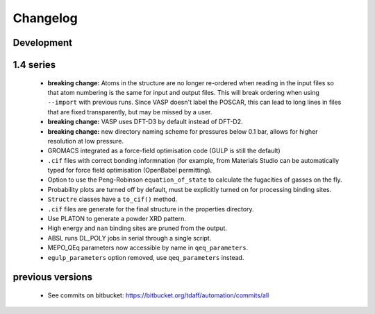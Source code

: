 =========
Changelog
=========

-----------
Development
-----------

----------
1.4 series
----------

  * **breaking change:** Atoms in the structure are no longer re-ordered when
    reading in the input files so that atom numbering is the same for input and
    output files. This will break ordering when using ``--import`` with previous
    runs. Since VASP doesn't label the POSCAR, this can lead to long lines in
    files that are fixed transparently, but may be missed by a user.
  * **breaking change:** VASP uses DFT-D3 by default instead of DFT-D2.
  * **breaking change:** new directory naming scheme for pressures below 0.1
    bar, allows for higher resolution at low pressure.
  * GROMACS integrated as a force-field optimisation code (GULP is still
    the default)
  * ``.cif`` files with correct bonding informnation (for example, from
    Materials Studio can be automatically typed for force field optimisation
    (OpenBabel permitting).
  * Option to use the Peng-Robinson ``equation_of_state`` to calculate the
    fugacities of gasses on the fly.
  * Probability plots are turned off by default, must be explicitly turned on
    for processing binding sites.
  * ``Structre`` classes have a ``to_cif()`` method.
  * ``.cif`` files are generate for the final structure in the properties
    directory.
  * Use PLATON to generate a powder XRD pattern.
  * High energy and ``nan`` binding sites are pruned from the output.
  * ABSL runs DL_POLY jobs in serial through a single script.
  * MEPO_QEq parameters now accessible by name in ``qeq_parameters``.
  * ``egulp_parameters`` option removed, use ``qeq_parameters`` instead.


-----------------
previous versions
-----------------

  * See commits on bitbucket: https://bitbucket.org/tdaff/automation/commits/all
